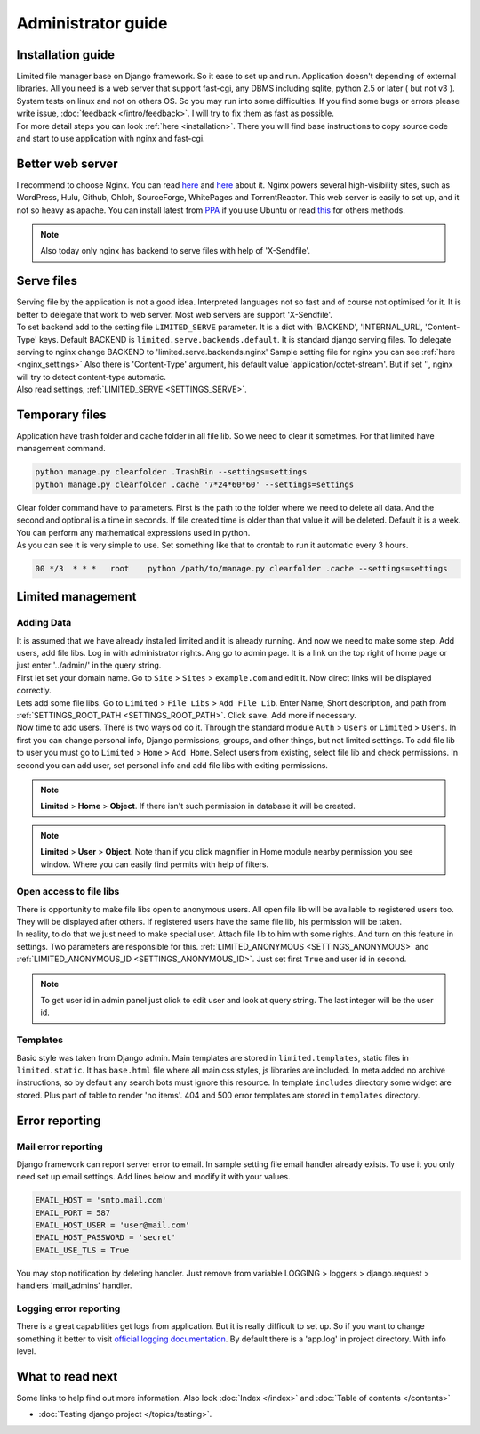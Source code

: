 ************************************
Administrator guide
************************************

.. index:: Administrator guide

.. index:: Installation guide


Installation guide
====================================

| Limited file manager base on Django framework.
  So it ease to set up and run. Application doesn't depending of external libraries.
  All you need is a web server that support fast-cgi, any DBMS including sqlite,
  python 2.5 or later ( but not v3 ).

| System tests on linux and not on others OS.
  So you may run into some difficulties.
  If you find some bugs or errors please write issue, :doc:`feedback </intro/feedback>`.
  I will try to fix them as fast as possible.

| For more detail steps you can look :ref:`here <installation>`.
  There you will find base instructions to copy source code
  and start to use application with nginx and fast-cgi.



.. index:: Better web server

Better web server
====================================

| I recommend to choose Nginx.
  You can read `here <http://nginx.org/>`__ and `here <http://wiki.nginx.org/>`__ about it.
  Nginx powers several high-visibility sites, such as
  WordPress, Hulu, Github, Ohloh, SourceForge, WhitePages and TorrentReactor.
  This web server is easily to set up, and it not so heavy as apache.
  You can install latest from `PPA <https://launchpad.net/~nginx/+archive/development>`__
  if you use Ubuntu or read `this <http://wiki.nginx.org/Install>`__ for others methods.

.. note:: Also today only nginx has backend to serve files with help of 'X-Sendfile'.



.. index:: Serve files
.. _administrator_serve_files:

Serve files
====================================

| Serving file by the application is not a good idea.
  Interpreted languages not so fast and of course not optimised for it.
  It is better to delegate that work to web server.
  Most web servers are support 'X-Sendfile'.

| To set backend add to the setting file ``LIMITED_SERVE`` parameter.
  It is a dict with 'BACKEND', 'INTERNAL_URL', 'Content-Type' keys.
  Default BACKEND is ``limited.serve.backends.default``.
  It is standard django serving files.
  To delegate serving to nginx change BACKEND to 'limited.serve.backends.nginx'
  Sample setting file for nginx you can see :ref:`here <nginx_settings>`
  Also there is 'Content-Type' argument, his default value 'application/octet-stream'.
  But if set '', nginx will try to detect content-type automatic.

| Also read settings, :ref:`LIMITED_SERVE <SETTINGS_SERVE>`.



.. index:: Temporary files
.. index:: Clear folder command

Temporary files
====================================

| Application have trash folder and cache folder in all file lib.
  So we need to clear it sometimes.
  For that limited have management command.

.. code-block:: bash

    python manage.py clearfolder .TrashBin --settings=settings
    python manage.py clearfolder .cache '7*24*60*60' --settings=settings

| Clear folder command have to parameters.
  First is the path to the folder where we need to delete all data.
  And the second and optional is a time in seconds.
  If file created time is older than that value it will be deleted.
  Default it is a week. You can perform any mathematical expressions used in python.

| As you can see it is very simple to use.
  Set something like that to crontab to run it automatic every 3 hours.

.. code-block:: bash

  00 */3  * * *   root    python /path/to/manage.py clearfolder .cache --settings=settings



.. index:: Limited management

Limited management
====================================

Adding Data
------------------------------------

| It is assumed that we have already installed limited and it is already running.
  And now we need to make some step. Add users, add file libs.
  Log in with administrator rights. Ang go to admin page.
  It is a link on the top right of home page or
  just enter '../admin/' in the query string.

| First let set your domain name.
  Go to ``Site`` > ``Sites`` > ``example.com`` and edit it.
  Now direct links will be displayed correctly.

| Lets add some file libs.
  Go to ``Limited`` > ``File Libs`` > ``Add File Lib``.
  Enter Name, Short description, and path from :ref:`SETTINGS_ROOT_PATH <SETTINGS_ROOT_PATH>`.
  Click ``save``. Add more if necessary.

| Now time to add users. There is two ways od do it.
  Through the standard module ``Auth`` > ``Users`` or ``Limited`` > ``Users``.
  In first you can change personal info, Django permissions, groups,
  and other things, but not limited settings.
  To add file lib to user you must go to ``Limited`` > ``Home`` > ``Add Home``.
  Select users from existing, select file lib and check permissions.
  In second you can add user, set personal info and add file libs with exiting permissions.
  
.. note:: **Limited** > **Home** > **Object**.
          If there isn't such permission in database it will be created.
          
.. note:: **Limited** > **User** > **Object**.
          Note than if you click magnifier in Home module nearby permission you see window.
          Where you can easily find permits with help of filters.



.. index:: Open access to file libs

Open access to file libs
------------------------------------

| There is opportunity to make file libs open to anonymous users.
  All open file lib will be available to registered users too.
  They will be displayed after others.
  If registered users have the same file lib, his permission will be taken.

| In reality, to do that we just need to make special user.
  Attach file lib to him with some rights.
  And turn on this feature in settings.
  Two parameters are responsible for this.
  :ref:`LIMITED_ANONYMOUS <SETTINGS_ANONYMOUS>` and
  :ref:`LIMITED_ANONYMOUS_ID <SETTINGS_ANONYMOUS_ID>`.
  Just set first ``True`` and user id in second.

.. note:: To get user id in admin panel just click to edit user and look at query string.
          The last integer will be the user id.



.. index:: Templates

Templates
------------------------------------

| Basic style was taken from Django admin.
  Main templates are stored in ``limited.templates``, static files in ``limited.static``.
  It has ``base.html`` file where all main css styles, js libraries are included.
  In meta added no archive instructions, so by default any search bots must ignore this resource.
  In template ``includes`` directory some widget are stored. Plus part of table to render 'no items'.
  404 and 500 error templates are stored in ``templates`` directory.



.. index:: Error reporting
.. index:: Mail error reporting

Error reporting
====================================

Mail error reporting
------------------------------------

| Django framework can report server error to email.
  In sample setting file email handler already exists.
  To use it you only need set up email settings.
  Add lines below and modify it with your values.

.. code-block:: python

    EMAIL_HOST = 'smtp.mail.com'
    EMAIL_PORT = 587
    EMAIL_HOST_USER = 'user@mail.com'
    EMAIL_HOST_PASSWORD = 'secret'
    EMAIL_USE_TLS = True

| You may stop notification by deleting handler.
  Just remove from variable
  LOGGING > loggers > django.request > handlers 'mail_admins' handler.


.. index:: Logging error reporting

Logging error reporting
------------------------------------

| There is a great capabilities get logs from application.
  But it is really difficult to set up.
  So if you want to change something it better to visit
  `official logging documentation <http://docs.djangoproject.com/en/dev/topics/logging>`__.
  By default there is a 'app.log' in project directory.
  With info level.



What to read next
====================================

| Some links to help find out more information.
  Also look :doc:`Index </index>` and :doc:`Table of contents </contents>`

* | :doc:`Testing django project </topics/testing>`.
